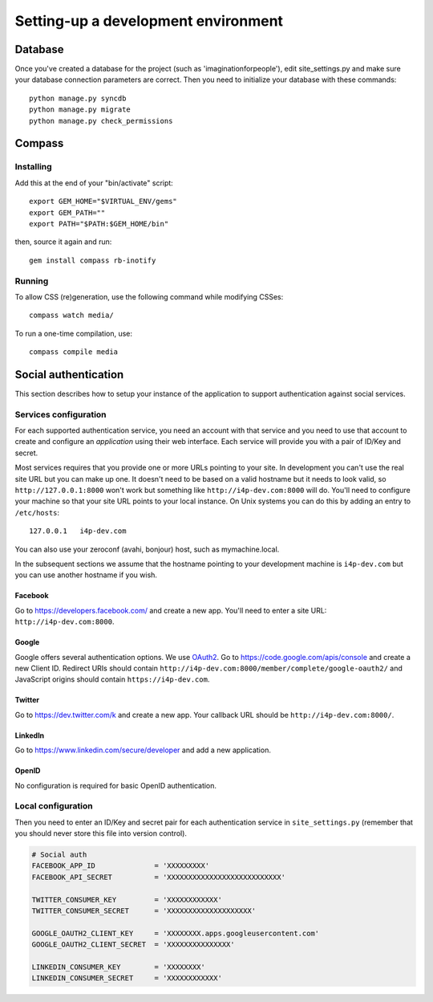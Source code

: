 ====================================
Setting-up a development environment
====================================

Database
========

Once you've created a database for the project (such as 'imaginationforpeople'),
edit site_settings.py and make sure your database connection parameters are
correct. Then you need to initialize your database with these commands::

    python manage.py syncdb
    python manage.py migrate
    python manage.py check_permissions

Compass
=======

Installing
----------

Add this at the end of your "bin/activate" script::

    export GEM_HOME="$VIRTUAL_ENV/gems"
    export GEM_PATH=""
    export PATH="$PATH:$GEM_HOME/bin"

then, source it again and run::

      gem install compass rb-inotify


Running
-------

To allow CSS (re)generation, use the following command while modifying
CSSes::

   compass watch media/

To run a one-time compilation, use::

   compass compile media

Social authentication
=====================

This section describes how to setup your instance of the application to support
authentication against social services.

Services configuration
----------------------

For each supported authentication service, you need an account with that service
and you need to use that account to create and configure an *application* using
their web interface. Each service will provide you with a pair of ID/Key and
secret.

Most services requires that you provide one or more URLs pointing to your
site. In development you can't use the real site URL but you can make up one.  It
doesn't need to be based on a valid hostname but it needs to look valid, so
``http://127.0.0.1:8000`` won't work but something like
``http://i4p-dev.com:8000`` will do. You'll need to configure your machine so
that your site URL points to your local instance. On Unix systems you can do
this by adding an entry to ``/etc/hosts``::

    127.0.0.1   i4p-dev.com

You can also use your zeroconf (avahi, bonjour) host, such as
mymachine.local.

In the subsequent sections we assume that the hostname pointing to your
development machine is ``i4p-dev.com`` but you can use another hostname if you
wish.


Facebook
^^^^^^^^

Go to https://developers.facebook.com/ and create a new app. You'll need to
enter a site URL: ``http://i4p-dev.com:8000``.

Google
^^^^^^

Google offers several authentication options. We use 
`OAuth2 <http://code.google.com/apis/accounts/docs/OAuth2.html>`_. Go to
https://code.google.com/apis/console and create a new Client ID.  Redirect URIs
should contain ``http://i4p-dev.com:8000/member/complete/google-oauth2/`` and
JavaScript origins should contain ``https://i4p-dev.com``.

Twitter
^^^^^^^

Go to https://dev.twitter.com/k and create a new app. Your callback URL should
be ``http://i4p-dev.com:8000/``.

LinkedIn
^^^^^^^^

Go to https://www.linkedin.com/secure/developer and add a new application. 

OpenID
^^^^^^

No configuration is required for basic OpenID authentication.

Local configuration
-------------------

Then you need to enter an ID/Key and secret pair for each authentication service
in ``site_settings.py`` (remember that you should never store this file into
version control).


.. code-block:: python

    # Social auth
    FACEBOOK_APP_ID              = 'XXXXXXXXX'
    FACEBOOK_API_SECRET          = 'XXXXXXXXXXXXXXXXXXXXXXXXXXX'

    TWITTER_CONSUMER_KEY         = 'XXXXXXXXXXXX'
    TWITTER_CONSUMER_SECRET      = 'XXXXXXXXXXXXXXXXXXXX'

    GOOGLE_OAUTH2_CLIENT_KEY     = 'XXXXXXXX.apps.googleusercontent.com'
    GOOGLE_OAUTH2_CLIENT_SECRET  = 'XXXXXXXXXXXXXXX'

    LINKEDIN_CONSUMER_KEY        = 'XXXXXXXX'
    LINKEDIN_CONSUMER_SECRET     = 'XXXXXXXXXXXX'
